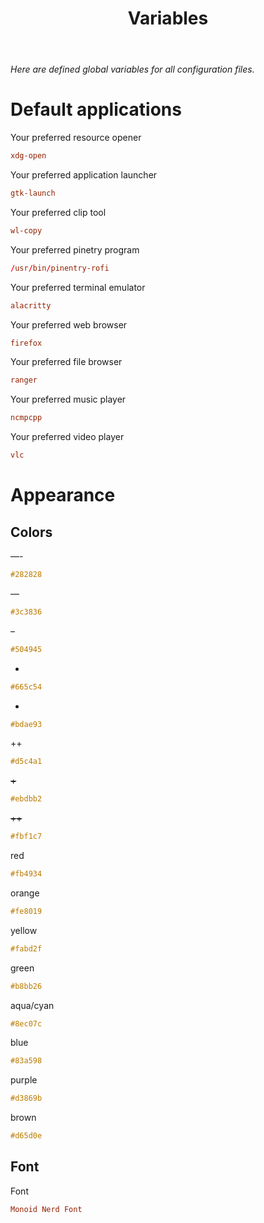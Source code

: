 #+TITLE: Variables
#+OPTIONS: prop:t
/Here are defined global variables for all configuration files./
* Default applications
  :PROPERTIES:
  :header-args: :tangle no
  :END:
  Your preferred resource opener
  #+NAME: opener
  #+BEGIN_SRC conf
  xdg-open
  #+END_SRC

  Your preferred application launcher
  #+NAME: launcher
  #+BEGIN_SRC conf
  gtk-launch
  #+END_SRC

  Your preferred clip tool
  #+NAME: clip_tool
  #+BEGIN_SRC conf
  wl-copy
  #+END_SRC

  Your preferred pinetry program
  #+NAME: pinentry
  #+BEGIN_SRC conf
  /usr/bin/pinentry-rofi
  #+END_SRC

  Your preferred terminal emulator
  #+NAME: terminal
  #+BEGIN_SRC conf
  alacritty
  #+END_SRC

  Your preferred web browser
  #+NAME: web_browser
  #+BEGIN_SRC conf
  firefox
  #+END_SRC

  Your preferred file browser
  #+NAME: file_browser
  #+BEGIN_SRC conf
  ranger
  #+END_SRC

  Your preferred music player
  #+NAME: music_player
  #+BEGIN_SRC conf
  ncmpcpp
  #+END_SRC

  Your preferred video player
  #+NAME: video_player
  #+BEGIN_SRC conf
  vlc
  #+END_SRC
* Appearance
  :PROPERTIES:
  :header-args: :tangle no
  :END:
** Colors
   ----
   #+NAME: base00
   #+BEGIN_SRC css
   #282828
   #+END_SRC

   ---
   #+NAME: base01
   #+BEGIN_SRC css
   #3c3836
   #+END_SRC

   --
   #+NAME: base02
   #+BEGIN_SRC css
   #504945
   #+END_SRC

   -
   #+NAME: base03
   #+BEGIN_SRC css
   #665c54
   #+END_SRC

   +
   #+NAME: base04
   #+BEGIN_SRC css
   #bdae93
   #+END_SRC

   ++
   #+NAME: base05
   #+BEGIN_SRC css
   #d5c4a1
   #+END_SRC

   +++
   #+NAME: base06
   #+BEGIN_SRC css
   #ebdbb2
   #+END_SRC

   ++++
   #+NAME: base07
   #+BEGIN_SRC css
   #fbf1c7
   #+END_SRC

   red
   #+NAME: base08
   #+BEGIN_SRC css
   #fb4934
   #+END_SRC

   orange
   #+NAME: base09
   #+BEGIN_SRC css
   #fe8019
   #+END_SRC

   yellow
   #+NAME: base0A
   #+BEGIN_SRC css
   #fabd2f
   #+END_SRC

   green
   #+NAME: base0B
   #+BEGIN_SRC css
   #b8bb26
   #+END_SRC

   aqua/cyan
   #+NAME: base0C
   #+BEGIN_SRC css
   #8ec07c
   #+END_SRC

   blue
   #+NAME: base0D
   #+BEGIN_SRC css
   #83a598
   #+END_SRC

   purple
   #+NAME: base0E
   #+BEGIN_SRC css
   #d3869b
   #+END_SRC

   brown
   #+NAME: base0F
   #+BEGIN_SRC css
   #d65d0e
   #+END_SRC
** Font
   Font
   #+NAME: font
   #+BEGIN_SRC conf
   Monoid Nerd Font
   #+END_SRC
